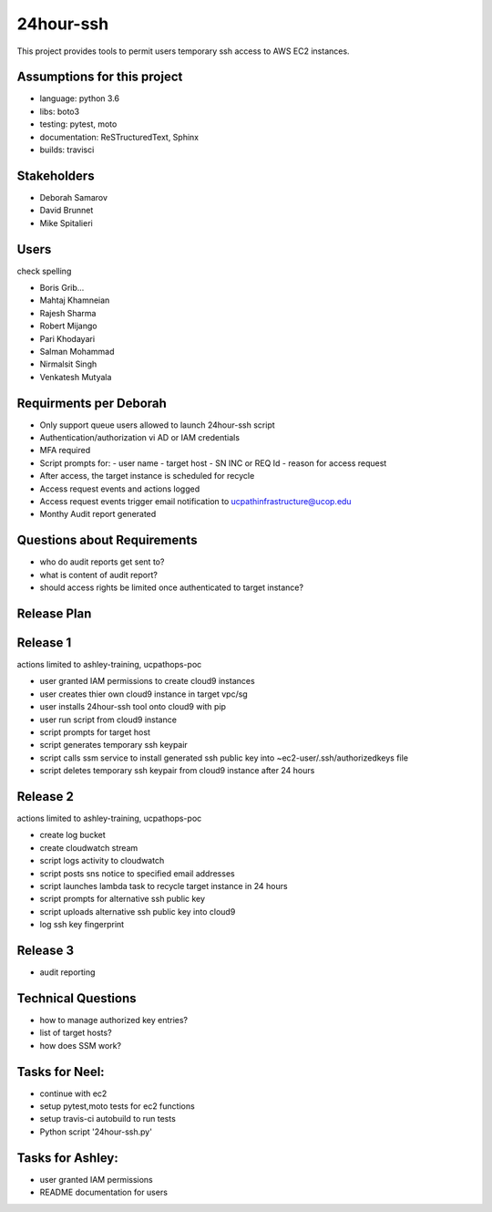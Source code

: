 24hour-ssh
==========

This project provides tools to permit users temporary ssh access to AWS EC2 instances.


Assumptions for this project
----------------------------

- language: python 3.6
- libs: boto3
- testing: pytest, moto
- documentation: ReSTructuredText, Sphinx
- builds: travisci


Stakeholders
------------

- Deborah Samarov
- David Brunnet
- Mike Spitalieri

Users
-----

check spelling

- Boris Grib...
- Mahtaj Khamneian
- Rajesh Sharma
- Robert Mijango
- Pari Khodayari
- Salman Mohammad
- Nirmalsit Singh
- Venkatesh Mutyala


Requirments per Deborah
-----------------------

- Only support queue users allowed to launch 24hour-ssh script
- Authentication/authorization vi AD or IAM credentials
- MFA required
- Script prompts for:
  - user name
  - target host
  - SN INC or REQ Id
  - reason for access request
- After access, the target instance is scheduled for recycle
- Access request events and actions logged 
- Access request events trigger email notification to ucpathinfrastructure@ucop.edu 
- Monthy Audit report generated

Questions about Requirements
----------------------------

- who do audit reports get sent to?
- what is content of audit report?
- should access rights be limited once authenticated to target instance?





Release Plan
------------


Release 1
---------

actions limited to ashley-training, ucpathops-poc

- user granted IAM permissions to create cloud9 instances
- user creates thier own cloud9 instance in target vpc/sg
- user installs 24hour-ssh tool onto cloud9 with pip
- user run script from cloud9 instance
- script prompts for target host
- script generates temporary ssh keypair
- script calls ssm service to install generated ssh public key into ~ec2-user/.ssh/authorizedkeys file
- script deletes temporary ssh keypair from cloud9 instance after 24 hours

Release 2
---------

actions limited to ashley-training, ucpathops-poc

- create log bucket
- create cloudwatch stream
- script logs activity to cloudwatch
- script posts sns notice to specified email addresses
- script launches lambda task to recycle target instance in 24 hours
- script prompts for alternative ssh public key
- script uploads alternative ssh public key into cloud9 
- log ssh key fingerprint

Release 3
---------

- audit reporting

Technical Questions
-------------------

- how to manage authorized key entries?
- list of target hosts? 
- how does SSM work? 

Tasks for Neel:
---------------

- continue with ec2
- setup pytest,moto tests for ec2 functions
- setup travis-ci autobuild to run tests
- Python script '24hour-ssh.py' 


Tasks for Ashley:
-----------------

- user granted IAM permissions 
- README documentation for users
